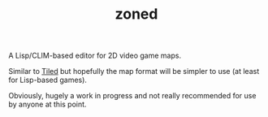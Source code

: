 #+TITLE: zoned
#+DESCRIPTION: Tile-based 2D video game map editor
#+OPTIONS: num:nil

A Lisp/CLIM-based editor for 2D video game maps.

Similar to [[https://www.mapeditor.org/][Tiled]] but hopefully the map format will be simpler to use (at least for Lisp-based games).

Obviously, hugely a work in progress and not really recommended for use by anyone at this point.

